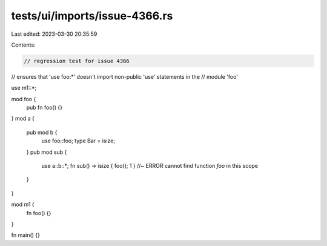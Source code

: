 tests/ui/imports/issue-4366.rs
==============================

Last edited: 2023-03-30 20:35:59

Contents:

.. code-block:: rs

    // regression test for issue 4366

// ensures that 'use foo:*' doesn't import non-public 'use' statements in the
// module 'foo'

use m1::*;

mod foo {
    pub fn foo() {}
}
mod a {
    pub mod b {
        use foo::foo;
        type Bar = isize;
    }
    pub mod sub {
        use a::b::*;
        fn sub() -> isize { foo(); 1 } //~ ERROR cannot find function `foo` in this scope
    }
}

mod m1 {
    fn foo() {}
}

fn main() {}



